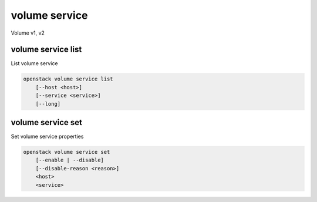 ==============
volume service
==============

Volume v1, v2

volume service list
-------------------

List volume service

.. program:: volume service list
.. code:: bash

    openstack volume service list
        [--host <host>]
        [--service <service>]
        [--long]

.. _volume-service-list:
.. option:: --host <host>

    List services on specified host (name only)

.. option:: --service <service>

    List only specified service (name only)

.. option:: --long

    List additional fields in output

volume service set
------------------

Set volume service properties

.. program:: volume service set
.. code:: bash

    openstack volume service set
        [--enable | --disable]
        [--disable-reason <reason>]
        <host>
        <service>

.. option:: --enable

    Enable volume service

.. option:: --disable

    Disable volume service

.. option:: --disable-reason <reason>

    Reason for disabling the service (should be used with --disable option)

.. _volume-service-set:
.. describe:: <host>

    Name of host

.. describe:: <service>

    Name of service (Binary name)
